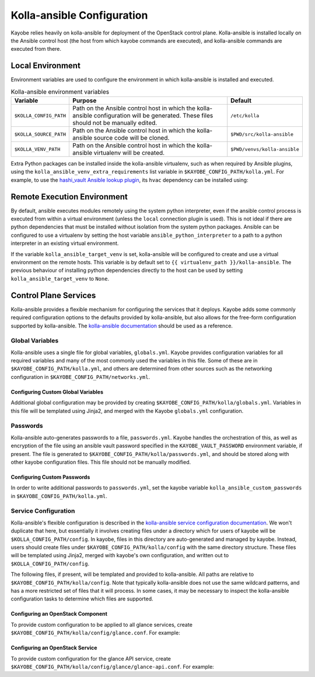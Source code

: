 ===========================
Kolla-ansible Configuration
===========================

Kayobe relies heavily on kolla-ansible for deployment of the OpenStack control
plane. Kolla-ansible is installed locally on the Ansible control host (the host
from which kayobe commands are executed), and kolla-ansible commands are
executed from there.

Local Environment
=================

Environment variables are used to configure the environment in which
kolla-ansible is installed and executed.

.. table:: Kolla-ansible environment variables

   ====================== ================================================== ============================
   Variable               Purpose                                            Default
   ====================== ================================================== ============================
   ``$KOLLA_CONFIG_PATH`` Path on the Ansible control host in which          ``/etc/kolla``
                          the kolla-ansible configuration will be generated.
                          These files should not be manually edited.
   ``$KOLLA_SOURCE_PATH`` Path on the Ansible control host in which          ``$PWD/src/kolla-ansible``
                          the kolla-ansible source code will be cloned.
   ``$KOLLA_VENV_PATH``   Path on the Ansible control host in which          ``$PWD/venvs/kolla-ansible``
                          the kolla-ansible virtualenv will be created.
   ====================== ================================================== ============================

Extra Python packages can be installed inside the kolla-ansible virtualenv,
such as when required by Ansible plugins, using the
``kolla_ansible_venv_extra_requirements`` list variable in
``$KAYOBE_CONFIG_PATH/kolla.yml``. For example, to use the `hashi_vault Ansible
lookup plugin
<https://docs.ansible.com/ansible/devel/plugins/lookup/hashi_vault.html>`_, its
``hvac`` dependency can be installed using:

.. code-block:: yaml
   :caption: ``$KAYOBE_CONFIG_PATH/kolla.yml``

   ---
   # Extra requirements to install inside the kolla-ansible virtualenv.
   kolla_ansible_venv_extra_requirements:
     - "hvac"

Remote Execution Environment
============================

By default, ansible executes modules remotely using the system python
interpreter, even if the ansible control process is executed from within a
virtual environment (unless the ``local`` connection plugin is used).
This is not ideal if there are python dependencies that must be installed
without isolation from the system python packages. Ansible can be configured to
use a virtualenv by setting the host variable ``ansible_python_interpreter``
to a path to a python interpreter in an existing virtual environment.

If the variable ``kolla_ansible_target_venv`` is set, kolla-ansible will be
configured to create and use a virtual environment on the remote hosts.
This variable is by default set to ``{{ virtualenv_path }}/kolla-ansible``.
The previous behaviour of installing python dependencies directly to the host
can be used by setting ``kolla_ansible_target_venv`` to ``None``.

Control Plane Services
======================

Kolla-ansible provides a flexible mechanism for configuring the services that
it deploys. Kayobe adds some commonly required configuration options to the
defaults provided by kolla-ansible, but also allows for the free-form
configuration supported by kolla-ansible. The `kolla-ansible documentation
<https://docs.openstack.org/kolla-ansible/latest/>`_ should be used as a
reference.

Global Variables
----------------

Kolla-ansible uses a single file for global variables, ``globals.yml``. Kayobe
provides configuration variables for all required variables and many of the
most commonly used the variables in this file. Some of these are in
``$KAYOBE_CONFIG_PATH/kolla.yml``, and others are determined from other sources
such as the networking configuration in ``$KAYOBE_CONFIG_PATH/networks.yml``.

Configuring Custom Global Variables
^^^^^^^^^^^^^^^^^^^^^^^^^^^^^^^^^^^

Additional global configuration may be provided by creating
``$KAYOBE_CONFIG_PATH/kolla/globals.yml``. Variables in this file will be
templated using Jinja2, and merged with the Kayobe ``globals.yml``
configuration.

.. code-block:: yaml
   :caption: ``$KAYOBE_CONFIG_PATH/kolla/globals.yml``

   ---
   # Use a custom tag for the nova-api container image.
   nova_api_tag: v1.2.3

Passwords
---------

Kolla-ansible auto-generates passwords to a file, ``passwords.yml``. Kayobe
handles the orchestration of this, as well as encryption of the file using an
ansible vault password specified in the ``KAYOBE_VAULT_PASSWORD`` environment
variable, if present. The file is generated to
``$KAYOBE_CONFIG_PATH/kolla/passwords.yml``, and should be stored along with
other kayobe configuration files. This file should not be manually modified.

Configuring Custom Passwords
^^^^^^^^^^^^^^^^^^^^^^^^^^^^

In order to write additional passwords to ``passwords.yml``, set the kayobe
variable ``kolla_ansible_custom_passwords`` in
``$KAYOBE_CONFIG_PATH/kolla.yml``.

.. code-block:: yaml
   :caption: ``$KAYOBE_CONFIG_PATH/kolla.yml``

   ---
   # Dictionary containing custom passwords to add or override in the Kolla
   # passwords file.
   kolla_ansible_custom_passwords: >
     {{ kolla_ansible_default_custom_passwords |
        combine({'my_custom_password': 'correcthorsebatterystaple'}) }}

Service Configuration
---------------------

Kolla-ansible's flexible configuration is described in the `kolla-ansible
service configuration documentation
<https://docs.openstack.org/kolla-ansible/latest/admin/advanced-configuration.html#openstack-service-configuration-in-kolla>`_.
We won't duplicate that here, but essentially it involves creating files under
a directory which for users of kayobe will be ``$KOLLA_CONFIG_PATH/config``. In
kayobe, files in this directory are auto-generated and managed by kayobe.
Instead, users should create files under ``$KAYOBE_CONFIG_PATH/kolla/config``
with the same directory structure.  These files will be templated using Jinja2,
merged with kayobe's own configuration, and written out to
``$KOLLA_CONFIG_PATH/config``.

The following files, if present, will be templated and provided to
kolla-ansible.  All paths are relative to ``$KAYOBE_CONFIG_PATH/kolla/config``.
Note that typically kolla-ansible does not use the same wildcard patterns, and
has a more restricted set of files that it will process.  In some cases, it may
be necessary to inspect the kolla-ansible configuration tasks to determine
which files are supported.

.. table: Kolla-ansible configuration files

   =============================== =======================================================
   File                            Purpose
   =============================== =======================================================
   ``ceph/*``                      Ceph configuration.
   ``glance.conf``                 Glance configuration.
   ``glance/*``                    Extended glance configuration.
   ``fluentd/filter``              Fluentd filter configuration.
   ``fluentd/output``              Fluentd output configuration.
   ``heat.conf``                   Heat configuration.
   ``heat/*``                      Extended heat configuration.
   ``horizon/*``                   Extended horizon configuration.
   ``ironic-inspector.conf``       Ironic inspector configuration.
   ``ironic.conf``                 Ironic configuration.
   ``ironic/*``                    Extended ironic configuration.
   ``keystone/*``                  Extended keystone configuration.
   ``magnum.conf``                 Magnum configuration.
   ``magnum/*``                    Extended magnum configuration.
   ``manila/*``                    Extended manila configuration.
   ``murano.conf``                 Murano configuration.
   ``murano/*``                    Extended murano configuration.
   ``neutron.conf``                Neutron configuration.
   ``neutron/*``                   Extended neutron configuration.
   ``nova.conf``                   Nova configuration.
   ``nova/*``                      Extended nova configuration.
   ``sahara.conf``                 Sahara configuration.
   ``sahara/*``                    Extended sahara configuration.
   ``swift/*``                     Extended swift configuration.
   =============================== =======================================================

Configuring an OpenStack Component
^^^^^^^^^^^^^^^^^^^^^^^^^^^^^^^^^^

To provide custom configuration to be applied to all glance services, create
``$KAYOBE_CONFIG_PATH/kolla/config/glance.conf``.  For example:

.. code-block:: yaml
   :caption: ``$KAYOBE_CONFIG_PATH/kolla/config/glance.conf``

   [DEFAULT]
   api_limit_max = 500

Configuring an OpenStack Service
^^^^^^^^^^^^^^^^^^^^^^^^^^^^^^^^

To provide custom configuration for the glance API service, create
``$KAYOBE_CONFIG_PATH/kolla/config/glance/glance-api.conf``.  For example:

.. code-block:: yaml
   :caption: ``$KAYOBE_CONFIG_PATH/kolla/config/glance/glance-api.conf``

   [DEFAULT]
   api_limit_max = 500
